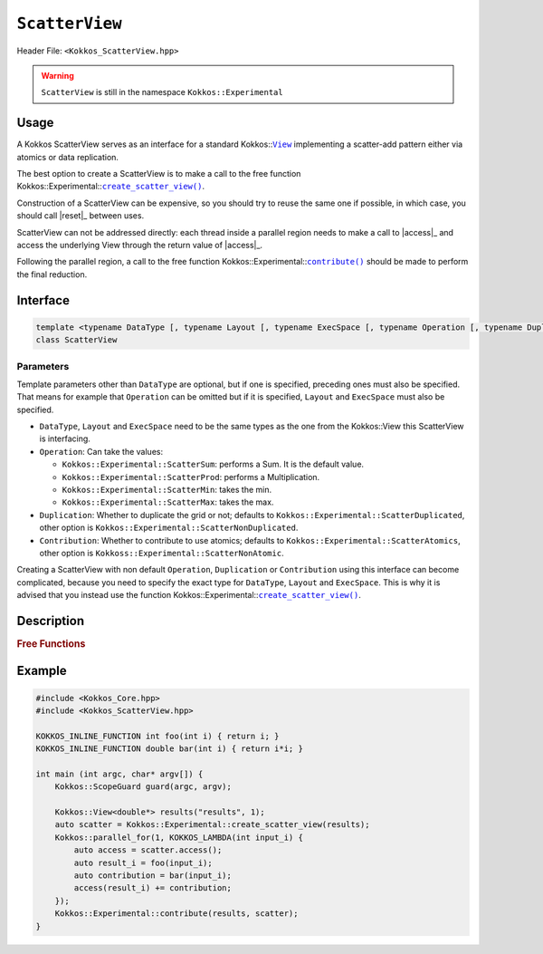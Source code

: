 ``ScatterView``
===============

.. role:: cppkokkos(code)
	:language: cppkokkos

Header File: ``<Kokkos_ScatterView.hpp>``

.. warning::

   ``ScatterView`` is still in the namespace ``Kokkos::Experimental``


.. _parallelReduce: ../core/parallel-dispatch/parallel_reduce.html

.. |parallelReduce| replace:: :cpp:func:`parallel_reduce`

.. _View: ../core/view/view.html

.. |View| replace:: ``View``

.. |reset| replace:: ``reset()``

.. |access| replace:: ``access()``

.. |contribute| replace:: ``contribute()``

.. |create_scatter_view| replace:: ``create_scatter_view()``

Usage
-----

A Kokkos ScatterView serves as an interface for a standard Kokkos::|View|_ implementing a scatter-add pattern either via atomics or data replication.

The best option to create a ScatterView is to make a call to the free function Kokkos::Experimental::|create_scatter_view|_.

Construction of a ScatterView can be expensive, so you should try to reuse the same one if possible, in which case, you should call |reset|_ between uses.

ScatterView can not be addressed directly: each thread inside a parallel region needs to make a call to |access|_ and access the underlying View through the return value of |access|_.

Following the parallel region, a call to the free function Kokkos::Experimental::|contribute|_ should be made to perform the final reduction.

Interface
---------
.. code-block:: cpp

    template <typename DataType [, typename Layout [, typename ExecSpace [, typename Operation [, typename Duplication [, typename Contribution]]]]]>
    class ScatterView

Parameters
~~~~~~~~~~
Template parameters other than ``DataType`` are optional, but if one is specified, preceding ones must also be specified.
That means for example that ``Operation`` can be omitted but if it is specified, ``Layout`` and ``ExecSpace`` must also be specified.

* ``DataType``, ``Layout`` and ``ExecSpace`` need to be the same types as the one from the Kokkos::View this ScatterView is interfacing.

* ``Operation``:
  Can take the values:

  - ``Kokkos::Experimental::ScatterSum``: performs a Sum. It is the default value.

  - ``Kokkos::Experimental::ScatterProd``: performs a Multiplication.

  - ``Kokkos::Experimental::ScatterMin``: takes the min.

  - ``Kokkos::Experimental::ScatterMax``: takes the max.

* ``Duplication``:
  Whether to duplicate the grid or not; defaults to ``Kokkos::Experimental::ScatterDuplicated``, other option is ``Kokkos::Experimental::ScatterNonDuplicated``.

* ``Contribution``:
  Whether to contribute to use atomics; defaults to ``Kokkos::Experimental::ScatterAtomics``, other option is ``Kokkoss::Experimental::ScatterNonAtomic``.

Creating a ScatterView with non default ``Operation``, ``Duplication`` or ``Contribution`` using this interface can become complicated, because you need to specify the exact type for ``DataType``, ``Layout`` and ``ExecSpace``. This is why it is advised that you instead use the function Kokkos::Experimental::|create_scatter_view|_.

Description
-----------

.. cppkokkos:class:: template <typename DataType, typename Layout, typename ExecSpace, typename Op, typename Duplication, typename Contribution> ScatterView

    .. rubric:: Public Member Variables

    .. cppkokkos:type:: original_view_type

        Type of View passed to ScatterView constructor.

    .. cppkokkos:type:: original_value_type

        Value type of the original_view_type.

    .. cppkokkos:type:: original_reference_type

        Reference type of the original_view_type.

    .. cppkokkos:type:: data_type_info

        DuplicatedDataType, a newly created DataType that has a new runtime dimension which becomes the largest-stride dimension, from the given View DataType.

    .. cppkokkos:type:: internal_data_type

        Value type of data_type_info.

    .. cppkokkos:type:: internal_view_type

        A View type created from the internal_data_type.

    .. rubric:: Constructors

    .. cppkokkos:function:: ScatterView()

        The default constructor. Default constructs members.

    .. cppkokkos:function:: ScatterView(View<RT, RP...> const&)

        Constructor from a ``Kokkos::View``. ``internal_view`` member is copy constructed from this input view.

    .. cppkokkos:function:: ScatterView(std::string const& name, Dims ... dims)

        Constructor from variadic pack of dimension arguments. Constructs ``internal_view`` member.

    .. cppkokkos:function:: ScatterView(ALLOC_PROP const& arg_prop, Dims... dims)

        Constructor from variadic pack of dimension arguments. Constructs ``internal_view`` member.
        This constructor allows passing an object created by ``Kokkos::view_alloc`` as first argument, e.g., for specifying an execution space via
        ``Kokkos::view_alloc(exec_space, "label")``.

    .. rubric:: Public Methods

    .. cppkokkos:function:: constexpr bool is_allocated() const

        :return: true if the ``internal_view`` points to a valid memory location. This function works for both managed and unmanaged views. With the unmanaged view, there is no guarantee that referenced address is valid, only that it is a non-null pointer.

    .. _access:

    .. cppkokkos:function:: access() const

       use within a kernel to return a ``ScatterAccess`` member; this member accumulates a given thread's contribution to the reduction.

    .. cppkokkos:function:: subview() const

        :return: a subview of a ``ScatterView``

    .. cppkokkos:function:: contribute_into(View<DT, RP...> const& dest) const

       contribute ``ScatterView`` array's results into the input View ``dest``

    .. _reset:

    .. cppkokkos:function:: reset()

       performs reset on destination array

    .. cppkokkos:function:: reset_except(View<DT, RP...> const& view)

       tbd

    .. cppkokkos:function:: resize(const size_t n0 = 0, const size_t n1 = 0, const size_t n2 = 0, const size_t n3 = 0, const size_t n4 = 0, const size_t n5 = 0, const size_t n6 = 0, const size_t n7 = 0)

       resize a view with copying old data to new data at the corresponding indices

    .. cppkokkos:function:: realloc(const size_t n0 = 0, const size_t n1 = 0, const size_t n2 = 0, const size_t n3 = 0, const size_t n4 = 0, const size_t n5 = 0, const size_t n6 = 0, const size_t n7 = 0)

       resize a view with discarding old data


    .. rubric:: *Private* Members

    :member: typedef original_view_type internal_view_type;
    :member: internal_view_type internal_view;


.. rubric:: Free Functions

.. _create_scatter_view:

.. cppkokkos:function:: template <typename Operation, typename Duplication, typename Contribution> create_scatter_view(const View<DT1, VP...>& view)

   create a new ScatterView interfacing the View ``view``.
   Default value for ``Operation`` is ``Kokkos::Experimental::ScatterSum``, ``Duplication`` and ``Contribution`` are chosen to make the ScatterView as efficient as possible when running on its ``ExecSpace``.

.. _contribute:

.. cppkokkos:function:: contribute(View<DT1, VP...>& dest, Kokkos::Experimental::ScatterView<DT2, LY, ES, OP, CT, DP> const& src)

   convenience function to perform final reduction of ScatterView
   results into a resultant View; may be called following |parallelReduce|_.


Example
-------

.. code-block:: cpp


    #include <Kokkos_Core.hpp>
    #include <Kokkos_ScatterView.hpp>

    KOKKOS_INLINE_FUNCTION int foo(int i) { return i; }
    KOKKOS_INLINE_FUNCTION double bar(int i) { return i*i; }

    int main (int argc, char* argv[]) {
        Kokkos::ScopeGuard guard(argc, argv);

        Kokkos::View<double*> results("results", 1);
        auto scatter = Kokkos::Experimental::create_scatter_view(results);
        Kokkos::parallel_for(1, KOKKOS_LAMBDA(int input_i) {
            auto access = scatter.access();
            auto result_i = foo(input_i);
            auto contribution = bar(input_i);
            access(result_i) += contribution;
        });
        Kokkos::Experimental::contribute(results, scatter);
    }
